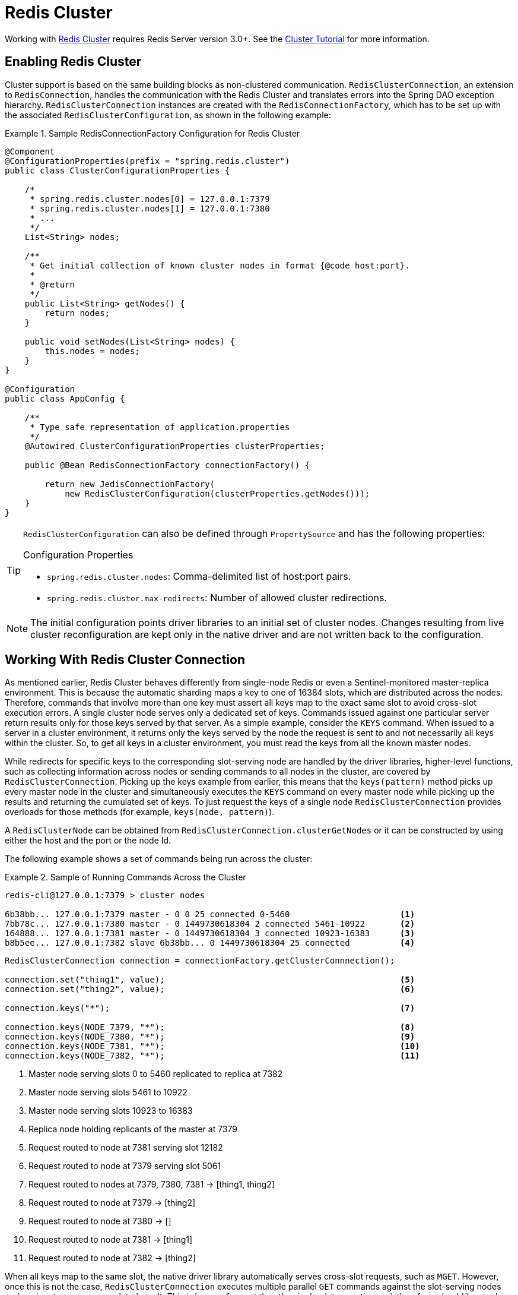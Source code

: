 [[cluster]]
= Redis Cluster

Working with http://redis.io/topics/cluster-spec[Redis Cluster] requires Redis Server version 3.0+. See the http://redis.io/topics/cluster-tutorial[Cluster Tutorial] for more information.

== Enabling Redis Cluster

Cluster support is based on the same building blocks as non-clustered communication. `RedisClusterConnection`, an extension to `RedisConnection`, handles the communication with the Redis Cluster and translates errors into the Spring DAO exception hierarchy.
`RedisClusterConnection` instances are created with the `RedisConnectionFactory`, which has to be set up with the associated `RedisClusterConfiguration`, as shown in the following example:

.Sample RedisConnectionFactory Configuration for Redis Cluster
====
[source,java]
----
@Component
@ConfigurationProperties(prefix = "spring.redis.cluster")
public class ClusterConfigurationProperties {

    /*
     * spring.redis.cluster.nodes[0] = 127.0.0.1:7379
     * spring.redis.cluster.nodes[1] = 127.0.0.1:7380
     * ...
     */
    List<String> nodes;

    /**
     * Get initial collection of known cluster nodes in format {@code host:port}.
     *
     * @return
     */
    public List<String> getNodes() {
        return nodes;
    }

    public void setNodes(List<String> nodes) {
        this.nodes = nodes;
    }
}

@Configuration
public class AppConfig {

    /**
     * Type safe representation of application.properties
     */
    @Autowired ClusterConfigurationProperties clusterProperties;

    public @Bean RedisConnectionFactory connectionFactory() {

        return new JedisConnectionFactory(
            new RedisClusterConfiguration(clusterProperties.getNodes()));
    }
}
----
====

[TIP]
====
`RedisClusterConfiguration` can also be defined through `PropertySource` and has the following properties:

.Configuration Properties
- `spring.redis.cluster.nodes`: Comma-delimited list of host:port pairs.
- `spring.redis.cluster.max-redirects`: Number of allowed cluster redirections.
====

NOTE: The initial configuration points driver libraries to an initial set of cluster nodes. Changes resulting from live cluster reconfiguration are kept only in the native driver and are not written back to the configuration.

== Working With Redis Cluster Connection

As mentioned earlier, Redis Cluster behaves differently from single-node Redis or even a Sentinel-monitored master-replica environment. This is because the automatic sharding maps a key to one of 16384 slots, which are distributed across the nodes. Therefore, commands that involve more than one key must assert all keys map to the exact same slot to avoid cross-slot execution errors.
A single cluster node serves only a dedicated set of keys. Commands issued against one particular server return results only for those keys served by that server. As a simple example, consider the `KEYS` command. When issued to a server in a cluster environment, it returns only the keys served by the node the request is sent to and not necessarily all keys within the cluster. So, to get all keys in a cluster environment, you must read the keys from all the known master nodes.

While redirects for specific keys to the corresponding slot-serving node are handled by the driver libraries, higher-level functions, such as collecting information across nodes or sending commands to all nodes in the cluster, are covered by `RedisClusterConnection`. Picking up the keys example from earlier, this means that the `keys(pattern)` method picks up every master node in the cluster and simultaneously executes the `KEYS` command on every master node while picking up the results and returning the cumulated set of keys. To just request the keys of a single node `RedisClusterConnection` provides overloads for those methods (for example, `keys(node, pattern)`).

A `RedisClusterNode` can be obtained from `RedisClusterConnection.clusterGetNodes` or it can be constructed by using either the host and the port or the node Id.

The following example shows a set of commands being run across the cluster:

.Sample of Running Commands Across the Cluster
====
[source,text]
----
redis-cli@127.0.0.1:7379 > cluster nodes

6b38bb... 127.0.0.1:7379 master - 0 0 25 connected 0-5460                      <1>
7bb78c... 127.0.0.1:7380 master - 0 1449730618304 2 connected 5461-10922       <2>
164888... 127.0.0.1:7381 master - 0 1449730618304 3 connected 10923-16383      <3>
b8b5ee... 127.0.0.1:7382 slave 6b38bb... 0 1449730618304 25 connected          <4>
----

[source,java]
----
RedisClusterConnection connection = connectionFactory.getClusterConnnection();

connection.set("thing1", value);                                               <5>
connection.set("thing2", value);                                               <6>

connection.keys("*");                                                          <7>

connection.keys(NODE_7379, "*");                                               <8>
connection.keys(NODE_7380, "*");                                               <9>
connection.keys(NODE_7381, "*");                                               <10>
connection.keys(NODE_7382, "*");                                               <11>
----
<1> Master node serving slots 0 to 5460 replicated to replica at 7382
<2> Master node serving slots 5461 to 10922
<3> Master node serving slots 10923 to 16383
<4> Replica node holding replicants of the master at 7379
<5> Request routed to node at 7381 serving slot 12182
<6> Request routed to node at 7379 serving slot 5061
<7> Request routed to nodes at 7379, 7380, 7381 -> [thing1, thing2]
<8> Request routed to node at 7379 -> [thing2]
<9> Request routed to node at 7380 -> []
<10> Request routed to node at 7381 -> [thing1]
<11> Request routed to node at 7382 -> [thing2]
====

When all keys map to the same slot, the native driver library automatically serves cross-slot requests, such as `MGET`. However, once this is not the case, `RedisClusterConnection` executes multiple parallel `GET` commands against the slot-serving nodes and again returns an accumulated result. This is less performant than the single-slot execution and, therefore, should be used with care. If in doubt, consider pinning keys to the same slot by providing a prefix in curly brackets, such as `{my-prefix}.thing1` and `{my-prefix}.thing2`, which will both map to the same slot number. The following example shows cross-slot request handling:

.Sample of Cross-Slot Request Handling
====
[source,text]
----
redis-cli@127.0.0.1:7379 > cluster nodes

6b38bb... 127.0.0.1:7379 master - 0 0 25 connected 0-5460                      <1>
7bb...
----

[source,java]
----
RedisClusterConnection connection = connectionFactory.getClusterConnnection();

connection.set("thing1", value);           // slot: 12182
connection.set("{thing1}.thing2", value);  // slot: 12182
connection.set("thing2", value);           // slot:  5461

connection.mGet("thing1", "{thing1}.thing2");                                  <2>

connection.mGet("thing1", "thing2");                                           <3>
----
<1> Same Configuration as in the sample before.
<2> Keys map to same slot -> 127.0.0.1:7381 MGET thing1 {thing1}.thing2
<3> Keys map to different slots and get split up into single slot ones routed to the according nodes +
 -> 127.0.0.1:7379 GET thing2 +
 -> 127.0.0.1:7381 GET thing1
====

TIP: The preceding examples demonstrate the general strategy followed by Spring Data Redis. Be aware that some operations might require loading huge amounts of data into memory to compute the desired command. Additionally, not all cross-slot requests can safely be ported to multiple single slot requests and error if misused (for example, `PFCOUNT`).

== Working with `RedisTemplate` and `ClusterOperations`

See the <<redis:template>> section for information about the general purpose, configuration, and usage of `RedisTemplate`.

CAUTION: Be careful when setting up `RedisTemplate#keySerializer` using any of the JSON `RedisSerializers`, as changing JSON structure has immediate influence on hash slot calculation.

`RedisTemplate` provides access to cluster-specific operations through the `ClusterOperations` interface, which can be obtained from `RedisTemplate.opsForCluster()`. This lets you explicitly run commands on a single node within the cluster while retaining the serialization and deserialization features configured for the template. It also provides administrative commands (such as `CLUSTER MEET`) or more high-level operations (for example, resharding).

The following example shows how to access `RedisClusterConnection` with `RedisTemplate`:


.Accessing `RedisClusterConnection` with `RedisTemplate`
====
[source,text]
----
ClusterOperations clusterOps = redisTemplate.opsForCluster();
clusterOps.shutdown(NODE_7379);                                              <1>
----
<1> Shut down node at 7379 and cross fingers there is a replica in place that can take over.
====
